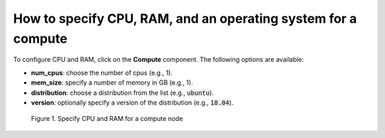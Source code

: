 **************************************************************
How to specify CPU, RAM, and an operating system for a compute
**************************************************************

To configure CPU and RAM, click on the **Compute** component. The following options are available:

* **num_cpus**: choose the number of cpus (e.g., 1).

* **mem_size**: specify a number of memory in GB (e.g., 1).

* **distribution**: choose a distribution from the list (e.g., :code:`ubuntu`).

* **version**: optionally specify a version of the distribution (e.g., :code:`18.04`).

.. figure:: /_static/images/2-compute-properties.png
  :width: 800

  Figure 1. Specify CPU and RAM for a compute node